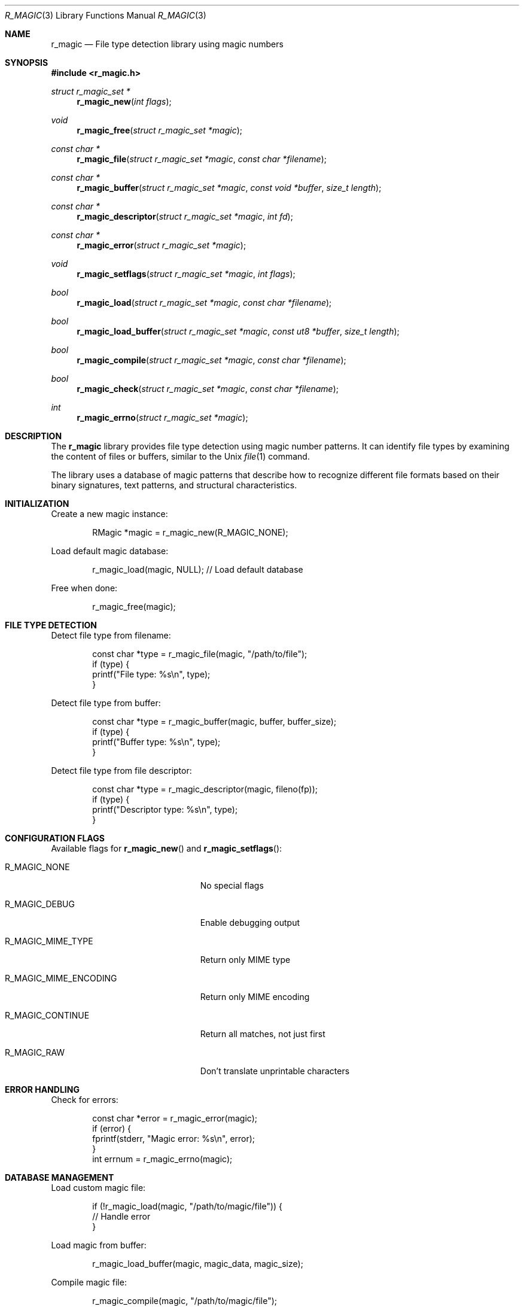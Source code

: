 .Dd September 21, 2025
.Dt R_MAGIC 3
.Os
.Sh NAME
.Nm r_magic
.Nd File type detection library using magic numbers
.Sh SYNOPSIS
.In r_magic.h
.Ft struct r_magic_set *
.Fn r_magic_new "int flags"
.Ft void
.Fn r_magic_free "struct r_magic_set *magic"
.Ft const char *
.Fn r_magic_file "struct r_magic_set *magic" "const char *filename"
.Ft const char *
.Fn r_magic_buffer "struct r_magic_set *magic" "const void *buffer" "size_t length"
.Ft const char *
.Fn r_magic_descriptor "struct r_magic_set *magic" "int fd"
.Ft const char *
.Fn r_magic_error "struct r_magic_set *magic"
.Ft void
.Fn r_magic_setflags "struct r_magic_set *magic" "int flags"
.Ft bool
.Fn r_magic_load "struct r_magic_set *magic" "const char *filename"
.Ft bool
.Fn r_magic_load_buffer "struct r_magic_set *magic" "const ut8 *buffer" "size_t length"
.Ft bool
.Fn r_magic_compile "struct r_magic_set *magic" "const char *filename"
.Ft bool
.Fn r_magic_check "struct r_magic_set *magic" "const char *filename"
.Ft int
.Fn r_magic_errno "struct r_magic_set *magic"
.Sh DESCRIPTION
The
.Nm r_magic
library provides file type detection using magic number patterns.
It can identify file types by examining the content of files or buffers,
similar to the Unix
.Xr file 1
command.
.Pp
The library uses a database of magic patterns that describe how to
recognize different file formats based on their binary signatures,
text patterns, and structural characteristics.
.Sh INITIALIZATION
Create a new magic instance:
.Bd -literal -offset indent
RMagic *magic = r_magic_new(R_MAGIC_NONE);
.Ed
.Pp
Load default magic database:
.Bd -literal -offset indent
r_magic_load(magic, NULL); // Load default database
.Ed
.Pp
Free when done:
.Bd -literal -offset indent
r_magic_free(magic);
.Ed
.Sh FILE TYPE DETECTION
Detect file type from filename:
.Bd -literal -offset indent
const char *type = r_magic_file(magic, "/path/to/file");
if (type) {
    printf("File type: %s\\n", type);
}
.Ed
.Pp
Detect file type from buffer:
.Bd -literal -offset indent
const char *type = r_magic_buffer(magic, buffer, buffer_size);
if (type) {
    printf("Buffer type: %s\\n", type);
}
.Ed
.Pp
Detect file type from file descriptor:
.Bd -literal -offset indent
const char *type = r_magic_descriptor(magic, fileno(fp));
if (type) {
    printf("Descriptor type: %s\\n", type);
}
.Ed
.Sh CONFIGURATION FLAGS
Available flags for
.Fn r_magic_new
and
.Fn r_magic_setflags :
.Bl -tag -width "R_MAGIC_MIME_ENCODING"
.It Dv R_MAGIC_NONE
No special flags
.It Dv R_MAGIC_DEBUG
Enable debugging output
.It Dv R_MAGIC_MIME_TYPE
Return only MIME type
.It Dv R_MAGIC_MIME_ENCODING
Return only MIME encoding
.It Dv R_MAGIC_CONTINUE
Return all matches, not just first
.It Dv R_MAGIC_RAW
Don't translate unprintable characters
.El
.Sh ERROR HANDLING
Check for errors:
.Bd -literal -offset indent
const char *error = r_magic_error(magic);
if (error) {
    fprintf(stderr, "Magic error: %s\\n", error);
}
int errnum = r_magic_errno(magic);
.Ed
.Sh DATABASE MANAGEMENT
Load custom magic file:
.Bd -literal -offset indent
if (!r_magic_load(magic, "/path/to/magic/file")) {
    // Handle error
}
.Ed
.Pp
Load magic from buffer:
.Bd -literal -offset indent
r_magic_load_buffer(magic, magic_data, magic_size);
.Ed
.Pp
Compile magic file:
.Bd -literal -offset indent
r_magic_compile(magic, "/path/to/magic/file");
.Ed
.Pp
Check magic file syntax:
.Bd -literal -offset indent
if (r_magic_check(magic, "/path/to/magic/file")) {
    // Syntax is valid
}
.Ed
.Sh SUPPORTED FORMATS
The library can detect hundreds of file formats including:
.Bl -bullet
.It
Executable formats (ELF, PE, Mach-O)
.It
Archives (ZIP, TAR, RAR)
.It
Images (JPEG, PNG, GIF, BMP)
.It
Documents (PDF, DOC, XLS)
.It
Audio/Video (MP3, MP4, AVI)
.It
Compressed files (GZ, BZ2, XZ)
.It
And many others
.El
.Sh EXAMPLES
Basic file type detection:
.Bd -literal -offset indent
#include <r_magic.h>

int main(int argc, char *argv[]) {
    if (argc < 2) {
        fprintf(stderr, "Usage: %s <file>\\n", argv[0]);
        return 1;
    }
    
    RMagic *magic = r_magic_new(R_MAGIC_NONE);
    if (!magic) {
        perror("r_magic_new");
        return 1;
    }
    
    if (!r_magic_load(magic, NULL)) {
        fprintf(stderr, "Failed to load magic database\\n");
        r_magic_free(magic);
        return 1;
    }
    
    const char *type = r_magic_file(magic, argv[1]);
    if (type) {
        printf("%s: %s\\n", argv[1], type);
    } else {
        const char *error = r_magic_error(magic);
        fprintf(stderr, "Error: %s\\n", error ? error : "Unknown");
    }
    
    r_magic_free(magic);
    return 0;
}
.Ed
.Pp
Detect MIME type only:
.Bd -literal -offset indent
r_magic_setflags(magic, R_MAGIC_MIME_TYPE);
const char *mime = r_magic_buffer(magic, data, size);
printf("MIME: %s\\n", mime);
.Ed
.Sh SEE ALSO
.Xr r_bin 3 ,
.Xr r_util 3